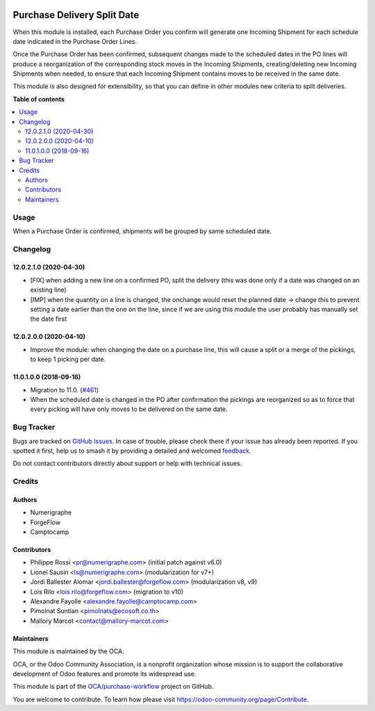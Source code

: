 .. image:: https://odoo-community.org/readme-banner-image
   :target: https://odoo-community.org/get-involved?utm_source=readme
   :alt: Odoo Community Association

============================
Purchase Delivery Split Date
============================

.. 
   !!!!!!!!!!!!!!!!!!!!!!!!!!!!!!!!!!!!!!!!!!!!!!!!!!!!
   !! This file is generated by oca-gen-addon-readme !!
   !! changes will be overwritten.                   !!
   !!!!!!!!!!!!!!!!!!!!!!!!!!!!!!!!!!!!!!!!!!!!!!!!!!!!
   !! source digest: sha256:b355ae99c2a2469cddfd8d0847f4db38394581fb2619bfdf3236b39df4c45b46
   !!!!!!!!!!!!!!!!!!!!!!!!!!!!!!!!!!!!!!!!!!!!!!!!!!!!

.. |badge1| image:: https://img.shields.io/badge/maturity-Beta-yellow.png
    :target: https://odoo-community.org/page/development-status
    :alt: Beta
.. |badge2| image:: https://img.shields.io/badge/license-AGPL--3-blue.png
    :target: http://www.gnu.org/licenses/agpl-3.0-standalone.html
    :alt: License: AGPL-3
.. |badge3| image:: https://img.shields.io/badge/github-OCA%2Fpurchase--workflow-lightgray.png?logo=github
    :target: https://github.com/OCA/purchase-workflow/tree/17.0/purchase_delivery_split_date
    :alt: OCA/purchase-workflow
.. |badge4| image:: https://img.shields.io/badge/weblate-Translate%20me-F47D42.png
    :target: https://translation.odoo-community.org/projects/purchase-workflow-17-0/purchase-workflow-17-0-purchase_delivery_split_date
    :alt: Translate me on Weblate
.. |badge5| image:: https://img.shields.io/badge/runboat-Try%20me-875A7B.png
    :target: https://runboat.odoo-community.org/builds?repo=OCA/purchase-workflow&target_branch=17.0
    :alt: Try me on Runboat

|badge1| |badge2| |badge3| |badge4| |badge5|

When this module is installed, each Purchase Order you confirm will
generate one Incoming Shipment for each schedule date indicated in the
Purchase Order Lines.

Once the Purchase Order has been confirmed, subsequent changes made to
the scheduled dates in the PO lines will produce a reorganization of the
corresponding stock moves in the Incoming Shipments, creating/deleting
new Incoming Shipments when needed, to ensure that each Incoming
Shipment contains moves to be received in the same date.

This module is also designed for extensibility, so that you can define
in other modules new criteria to split deliveries.

**Table of contents**

.. contents::
   :local:

Usage
=====

When a Purchase Order is confirmed, shipments will be grouped by same
scheduled date.

Changelog
=========

12.0.2.1.0 (2020-04-30)
-----------------------

- [FIX] when adding a new line on a confirmed PO, split the delivery
  (this was done only if a date was changed on an existing line)
- [IMP] when the quantity on a line is changed, the onchange would reset
  the planned date -> change this to prevent setting a date earlier than
  the one on the line, since if we are using this module the user
  probably has manually set the date first

12.0.2.0.0 (2020-04-10)
-----------------------

- Improve the module: when changing the date on a purchase line, this
  will cause a split or a merge of the pickings, to keep 1 picking per
  date.

11.0.1.0.0 (2018-09-16)
-----------------------

- Migration to 11.0.
  (`#461 <https://github.com/OCA/purchase-workflow/issues/461>`__)
- When the scheduled date is changed in the PO after confirmation the
  pickings are reorganized so as to force that every picking will have
  only moves to be delivered on the same date.

Bug Tracker
===========

Bugs are tracked on `GitHub Issues <https://github.com/OCA/purchase-workflow/issues>`_.
In case of trouble, please check there if your issue has already been reported.
If you spotted it first, help us to smash it by providing a detailed and welcomed
`feedback <https://github.com/OCA/purchase-workflow/issues/new?body=module:%20purchase_delivery_split_date%0Aversion:%2017.0%0A%0A**Steps%20to%20reproduce**%0A-%20...%0A%0A**Current%20behavior**%0A%0A**Expected%20behavior**>`_.

Do not contact contributors directly about support or help with technical issues.

Credits
=======

Authors
-------

* Numerigraphe
* ForgeFlow
* Camptocamp

Contributors
------------

- Philippe Rossi <pr@numerigraphe.com> (initial patch against v6.0)
- Lionel Sausin <ls@numerigraphe.com> (modularization for v7+)
- Jordi Ballester Alomar <jordi.ballester@forgeflow.com> (modularization
  v8, v9)
- Lois Rilo <lois.rilo@forgeflow.com> (migration to v10)
- Alexandre Fayolle <alexandre.fayolle@camptocamp.com>
- Pimolnat Suntian <pimolnats@ecosoft.co.th>
- Mallory Marcot <contact@mallory-marcot.com>

Maintainers
-----------

This module is maintained by the OCA.

.. image:: https://odoo-community.org/logo.png
   :alt: Odoo Community Association
   :target: https://odoo-community.org

OCA, or the Odoo Community Association, is a nonprofit organization whose
mission is to support the collaborative development of Odoo features and
promote its widespread use.

This module is part of the `OCA/purchase-workflow <https://github.com/OCA/purchase-workflow/tree/17.0/purchase_delivery_split_date>`_ project on GitHub.

You are welcome to contribute. To learn how please visit https://odoo-community.org/page/Contribute.
